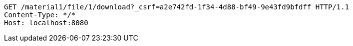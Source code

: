 [source,http,options="nowrap"]
----
GET /material1/file/1/download?_csrf=a2e742fd-1f34-4d88-bf49-9e43fd9bfdff HTTP/1.1
Content-Type: */*
Host: localhost:8080

----